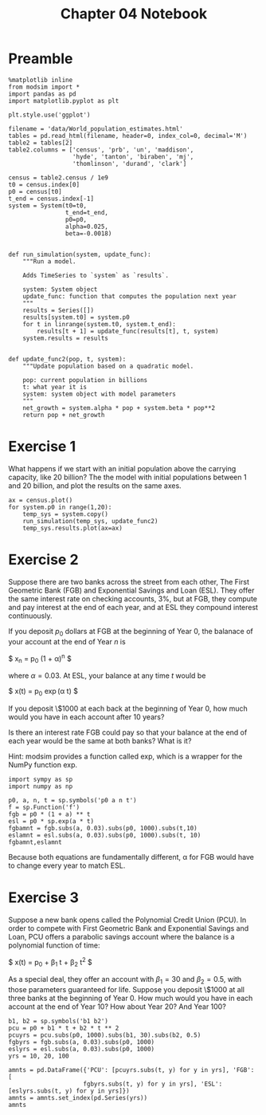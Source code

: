 #+title: Chapter 04 Notebook

* Preamble
#+BEGIN_SRC ipython :session :exports both
  %matplotlib inline
  from modsim import *
  import pandas as pd
  import matplotlib.pyplot as plt

  plt.style.use('ggplot')

  filename = 'data/World_population_estimates.html'
  tables = pd.read_html(filename, header=0, index_col=0, decimal='M')
  table2 = tables[2]
  table2.columns = ['census', 'prb', 'un', 'maddison',
                    'hyde', 'tanton', 'biraben', 'mj',
                    'thomlinson', 'durand', 'clark']

  census = table2.census / 1e9
  t0 = census.index[0]
  p0 = census[t0]
  t_end = census.index[-1]
  system = System(t0=t0,
                  t_end=t_end,
                  p0=p0,
                  alpha=0.025,
                  beta=-0.0018)


  def run_simulation(system, update_func):
      """Run a model.

      Adds TimeSeries to `system` as `results`.

      system: System object
      update_func: function that computes the population next year
      """
      results = Series([])
      results[system.t0] = system.p0
      for t in linrange(system.t0, system.t_end):
          results[t + 1] = update_func(results[t], t, system)
      system.results = results


  def update_func2(pop, t, system):
      """Update population based on a quadratic model.

      pop: current population in billions
      t: what year it is
      system: system object with model parameters
      """
      net_growth = system.alpha * pop + system.beta * pop**2
      return pop + net_growth
#+END_SRC

#+RESULTS:

* Exercise 1
What happens if we start with an initial population above the carrying capacity, like 20 billion?
The the model with initial populations between 1 and 20 billion, and plot the results on the same axes.

#+BEGIN_SRC ipython :session :results raw drawer :file chap04fig/abovecap.png
  ax = census.plot()
  for system.p0 in range(1,20):
      temp_sys = system.copy()
      run_simulation(temp_sys, update_func2)
      temp_sys.results.plot(ax=ax)
#+END_SRC

#+RESULTS:
:RESULTS:
[[file:chap04fig/abovecap.png]]
:END:

* Exercise 2
Suppose there are two banks across the street from each other, The First Geometric Bank (FGB) and Exponential Savings and Loan (ESL).
They offer the same interest rate on checking accounts, 3%, but at FGB, they compute and pay interest at the end of each year, and at ESL they compound interest continuously.

If you deposit $p_0$ dollars at FGB at the beginning of Year 0, the balanace of your account at the end of Year $n$ is

$ x_n = p_0 (1 + \alpha)^n $

where $\alpha = 0.03$. At ESL, your balance at any time $t$ would be

$ x(t) = p_0 \exp(\alpha t) $

If you deposit \$1000 at each back at the beginning of Year 0, how much would you have in each account after 10 years?

Is there an interest rate FGB could pay so that your balance at the end of each year would be the same at both banks? What is it?

Hint: modsim provides a function called exp, which is a wrapper for the NumPy function exp.

#+BEGIN_SRC ipython :session :results raw drawer
  import sympy as sp
  import numpy as np

  p0, a, n, t = sp.symbols('p0 a n t')
  f = sp.Function('f')
  fgb = p0 * (1 + a) ** t
  esl = p0 * sp.exp(a * t)
  fgbamnt = fgb.subs(a, 0.03).subs(p0, 1000).subs(t,10)
  eslamnt = esl.subs(a, 0.03).subs(p0, 1000).subs(t, 10)
  fgbamnt,eslamnt
#+END_SRC

#+RESULTS:
:RESULTS:
| 1343.91637934412 | 1349.858807576 |
:END:

Because both equations are fundamentally different, \alpha for FGB would have to change every year to match ESL.

* Exercise 3
 Suppose a new bank opens called the Polynomial Credit Union (PCU).
In order to compete with First Geometric Bank and Exponential Savings and Loan, PCU offers a parabolic savings account where the balance is a polynomial function of time:

$ x(t) = p_0 + \beta_1 t + \beta_2 t^2 $

As a special deal, they offer an account with $\beta_1 = 30$ and $\beta_2 = 0.5$, with those parameters guaranteed for life.
Suppose you deposit \$1000 at all three banks at the beginning of Year 0.
How much would you have in each account at the end of Year 10?
How about Year 20?
And Year 100?

#+BEGIN_SRC ipython :session :results raw drawer
  b1, b2 = sp.symbols('b1 b2')
  pcu = p0 + b1 * t + b2 * t ** 2
  pcuyrs = pcu.subs(p0, 1000).subs(b1, 30).subs(b2, 0.5)
  fgbyrs = fgb.subs(a, 0.03).subs(p0, 1000)
  eslyrs = esl.subs(a, 0.03).subs(p0, 1000)
  yrs = 10, 20, 100

  amnts = pd.DataFrame({'PCU': [pcuyrs.subs(t, y) for y in yrs], 'FGB': [
                       fgbyrs.subs(t, y) for y in yrs], 'ESL': [eslyrs.subs(t, y) for y in yrs]})
  amnts = amnts.set_index(pd.Series(yrs))
  amnts
#+END_SRC

#+RESULTS:
:RESULTS:
                  ESL               FGB               PCU
10   1349.85880757600  1343.91637934412  1350.00000000000
20   1822.11880039051  1806.11123466941  1800.00000000000
100  20085.5369231877  19218.6319808563  9000.00000000000
:END:
